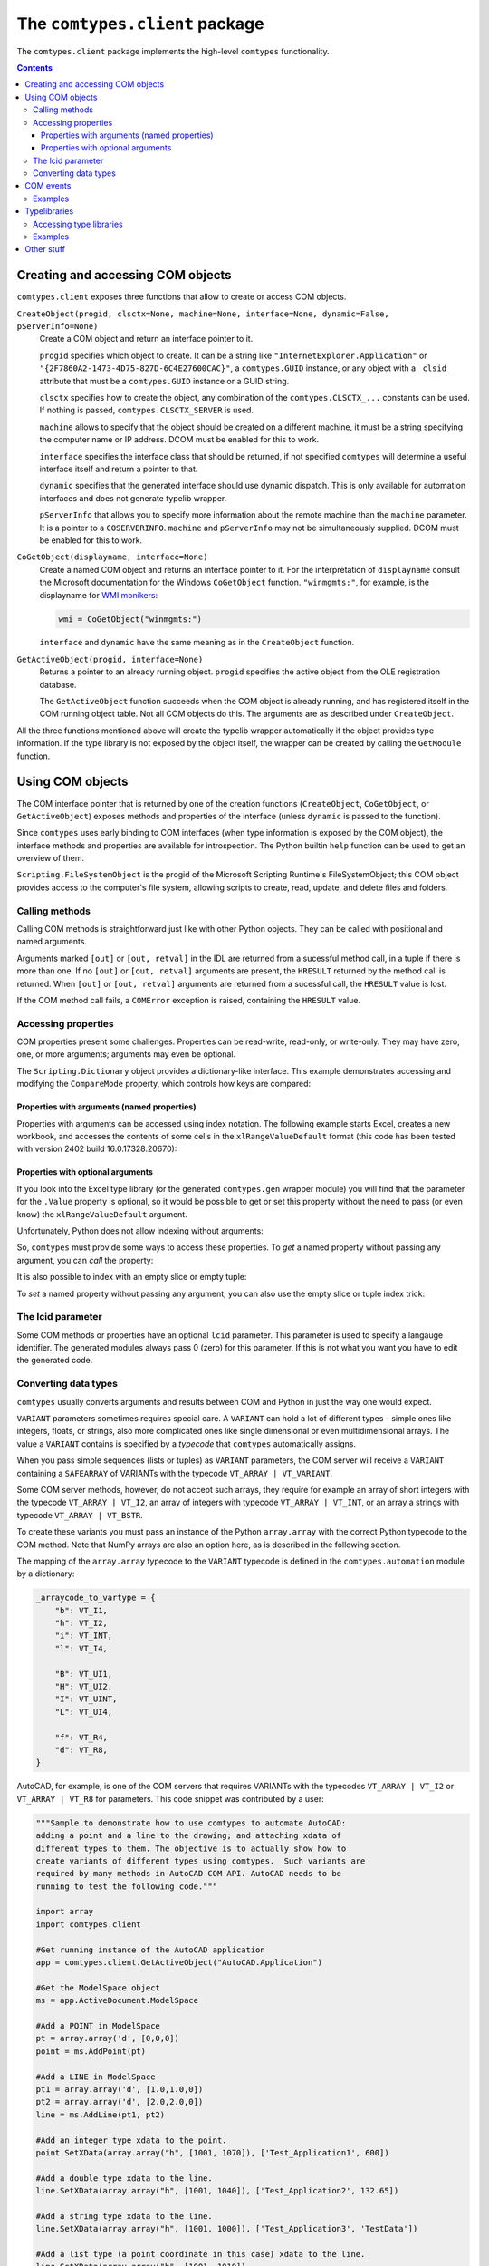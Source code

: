 ###############################
The ``comtypes.client`` package
###############################

The ``comtypes.client`` package implements the high-level |comtypes|
functionality.

.. contents::

Creating and accessing COM objects
**********************************

``comtypes.client`` exposes three functions that allow to create or
access COM objects.

``CreateObject(progid, clsctx=None, machine=None, interface=None, dynamic=False, pServerInfo=None)``
    Create a COM object and return an interface pointer to it.

    ``progid`` specifies which object to create.  It can be a string
    like ``"InternetExplorer.Application"`` or
    ``"{2F7860A2-1473-4D75-827D-6C4E27600CAC}"``, a ``comtypes.GUID``
    instance, or any object with a ``_clsid_`` attribute that must be
    a ``comtypes.GUID`` instance or a GUID string.

    ``clsctx`` specifies how to create the object, any combination of
    the ``comtypes.CLSCTX_...`` constants can be used.  If nothing is
    passed, ``comtypes.CLSCTX_SERVER`` is used.

    ``machine`` allows to specify that the object should be created on
    a different machine, it must be a string specifying the computer
    name or IP address.  DCOM must be enabled for this to work.

    ``interface`` specifies the interface class that should be
    returned, if not specified |comtypes| will determine a useful
    interface itself and return a pointer to that.

    ``dynamic`` specifies that the generated interface should use
    dynamic dispatch. This is only available for automation interfaces
    and does not generate typelib wrapper.

    ``pServerInfo`` that allows you to specify more information about
    the remote machine than the ``machine`` parameter. It is a pointer
    to a ``COSERVERINFO``. ``machine`` and ``pServerInfo`` may not be
    simultaneously supplied.  DCOM must be enabled for this to work.

``CoGetObject(displayname, interface=None)``
    Create a named COM object and returns an interface pointer to it.
    For the interpretation of ``displayname`` consult the Microsoft
    documentation for the Windows ``CoGetObject`` function.
    ``"winmgmts:"``, for example, is the displayname for `WMI
    monikers`_:

    .. sourcecode:: python

        wmi = CoGetObject("winmgmts:")

    ``interface`` and ``dynamic`` have the same meaning as in the
    ``CreateObject`` function.

``GetActiveObject(progid, interface=None)``
    Returns a pointer to an already running object.  ``progid``
    specifies the active object from the OLE registration database.

    The ``GetActiveObject`` function succeeds when the COM object is
    already running, and has registered itself in the COM running
    object table.  Not all COM objects do this. The arguments are as
    described under ``CreateObject``.

All the three functions mentioned above will create the typelib
wrapper automatically if the object provides type information.  If the
type library is not exposed by the object itself, the wrapper can be
created by calling the ``GetModule`` function.


Using COM objects
*****************

The COM interface pointer that is returned by one of the creation
functions (``CreateObject``, ``CoGetObject``, or ``GetActiveObject``)
exposes methods and properties of the interface (unless ``dynamic``
is passed to the function).

Since |comtypes| uses early binding to COM interfaces (when type
information is exposed by the COM object), the interface methods and
properties are available for introspection.  The Python builtin
``help`` function can be used to get an overview of them.

``Scripting.FileSystemObject`` is the progid of the Microsoft Scripting
Runtime's FileSystemObject; this COM object provides access to the
computer's file system, allowing scripts to create, read, update, and
delete files and folders.

.. doctest::

    >>> from comtypes.client import CreateObject
    >>> fso = CreateObject("Scripting.FileSystemObject")
    >>> help(fso)  # doctest: +ELLIPSIS
    Help on POINTER(IFileSystem...


Calling methods
+++++++++++++++

Calling COM methods is straightforward just like with other Python
objects.  They can be called with positional and named arguments.

Arguments marked ``[out]`` or ``[out, retval]`` in the IDL are
returned from a sucessful method call, in a tuple if there is more
than one.  If no ``[out]`` or ``[out, retval]`` arguments are present,
the ``HRESULT`` returned by the method call is returned.  When
``[out]`` or ``[out, retval]`` arguments are returned from a sucessful
call, the ``HRESULT`` value is lost.

If the COM method call fails, a ``COMError`` exception is raised,
containing the ``HRESULT`` value.


Accessing properties
++++++++++++++++++++

COM properties present some challenges.  Properties can be read-write,
read-only, or write-only.  They may have zero, one, or more arguments;
arguments may even be optional.

The ``Scripting.Dictionary`` object provides a dictionary-like interface.
This example demonstrates accessing and modifying the ``CompareMode``
property, which controls how keys are compared:

.. doctest::

    >>> dic = CreateObject("Scripting.Dictionary")
    >>> dic.CompareMode  # default is 0, BinaryCompare
    0
    >>> dic.CompareMode = 1  # TextCompare
    >>> dic.CompareMode
    1


Properties with arguments (named properties)
--------------------------------------------

Properties with arguments can be accessed using index notation.
The following example starts Excel, creates a new workbook, and
accesses the contents of some cells in the ``xlRangeValueDefault``
format (this code has been tested with version 2402 build
16.0.17328.20670):

.. doctest::
    :skipif: NO_EXCEL

    >>> xl = CreateObject('Excel.Application')
    >>> xl.Workbooks.Add()  # doctest: +ELLIPSIS
    <POINTER(_Workbook) ptr=... at ...>
    >>> from comtypes.gen.Excel import xlRangeValueDefault
    >>> xl.Range["A1", "C1"].Value[xlRangeValueDefault] = (10,'20',31.4)
    >>> xl.Range["A1", "C1"].Value[xlRangeValueDefault]
    ((10.0, 20.0, 31.4),)


Properties with optional arguments
----------------------------------

If you look into the Excel type library (or the generated
``comtypes.gen`` wrapper module) you will find that the parameter for
the ``.Value`` property is optional, so it would be possible to get or
set this property without the need to pass (or even know) the
``xlRangeValueDefault`` argument.

Unfortunately, Python does not allow indexing without arguments:

.. doctest::
    :skipif: NO_EXCEL

    >>> xl.Range["A1", "C1"].Value[] = (10,"20",31.4)
    Traceback (most recent call last):
      ...
        xl.Range["A1", "C1"].Value[] = (10,"20",31.4)
                                   ^
    SyntaxError: invalid syntax
    >>> print(xl.Range["A1", "C1"].Value[])
    Traceback (most recent call last):
      ...
        print(xl.Range["A1", "C1"].Value[])
              ^^^^^^^^^^^^^^^^^^^^^^^^^^^^
    SyntaxError: invalid syntax. Perhaps you forgot a comma?


So, |comtypes| must provide some ways to access these properties.  To
*get* a named property without passing any argument, you can *call*
the property:

.. doctest::
    :skipif: NO_EXCEL

    >>> print(xl.Range["A1", "C1"].Value())
    ((10.0, 20.0, 31.4),)


It is also possible to index with an empty slice or empty tuple:

.. doctest::
    :skipif: NO_EXCEL

    >>> print(xl.Range["A1", "C1"].Value[:])
    ((10.0, 20.0, 31.4),)
    >>> print(xl.Range["A1", "C1"].Value[()])
    ((10.0, 20.0, 31.4),)


To *set* a named property without passing any argument, you can
also use the empty slice or tuple index trick:

.. doctest::
    :skipif: NO_EXCEL

    >>> xl.Range["A1", "C1"].Value[:] = (3, 2, 1)
    >>> print(xl.Range["A1", "C1"].Value[:])
    ((3.0, 2.0, 1.0),)
    >>> xl.Range["A1", "C1"].Value[()] = (1, 2, 3)
    >>> print(xl.Range["A1", "C1"].Value[()])
    ((1.0, 2.0, 3.0),)


.. This is not (yet?) implemented.  Would is be useful?
   Another way is to assing to the tuple in the normal way:

      >>> xl.Range["A1", "C1"].Value = (1, 2, 3)
      >>>

The lcid parameter
++++++++++++++++++

Some COM methods or properties have an optional ``lcid`` parameter.
This parameter is used to specify a langauge identifier.  The
generated modules always pass 0 (zero) for this parameter.  If this is
not what you want you have to edit the generated code.

Converting data types
+++++++++++++++++++++

|comtypes| usually converts arguments and results between COM and
Python in just the way one would expect.

``VARIANT`` parameters sometimes requires special care.  A ``VARIANT``
can hold a lot of different types - simple ones like integers, floats,
or strings, also more complicated ones like single dimensional or even
multidimensional arrays.  The value a ``VARIANT`` contains is
specified by a *typecode* that |comtypes| automatically assigns.

When you pass simple sequences (lists or tuples) as ``VARIANT``
parameters, the COM server will receive a ``VARIANT`` containing
a ``SAFEARRAY`` of VARIANTs with the typecode ``VT_ARRAY | VT_VARIANT``.

Some COM server methods, however, do not accept such arrays, they
require for example an array of short integers with the typecode
``VT_ARRAY | VT_I2``, an array of integers with typecode ``VT_ARRAY |
VT_INT``, or an array a strings with typecode ``VT_ARRAY | VT_BSTR``.

To create these variants you must pass an instance of the Python
``array.array`` with the correct Python typecode to the COM method.
Note that NumPy arrays are also an option here, as is described in
the following section.

The mapping of the ``array.array`` typecode to the ``VARIANT``
typecode is defined in the ``comtypes.automation`` module by a
dictionary:

.. sourcecode:: python

    _arraycode_to_vartype = {
        "b": VT_I1,
        "h": VT_I2,
        "i": VT_INT,
        "l": VT_I4,

        "B": VT_UI1,
        "H": VT_UI2,
        "I": VT_UINT,
        "L": VT_UI4,

        "f": VT_R4,
        "d": VT_R8,
    }

AutoCAD, for example, is one of the COM servers that requires VARIANTs
with the typecodes ``VT_ARRAY | VT_I2`` or ``VT_ARRAY | VT_R8`` for
parameters.  This code snippet was contributed by a user:

.. sourcecode:: python

    """Sample to demonstrate how to use comtypes to automate AutoCAD:
    adding a point and a line to the drawing; and attaching xdata of
    different types to them. The objective is to actually show how to
    create variants of different types using comtypes.  Such variants are
    required by many methods in AutoCAD COM API. AutoCAD needs to be
    running to test the following code."""
   
    import array
    import comtypes.client
   
    #Get running instance of the AutoCAD application
    app = comtypes.client.GetActiveObject("AutoCAD.Application")
   
    #Get the ModelSpace object
    ms = app.ActiveDocument.ModelSpace
   
    #Add a POINT in ModelSpace
    pt = array.array('d', [0,0,0])
    point = ms.AddPoint(pt)
   
    #Add a LINE in ModelSpace
    pt1 = array.array('d', [1.0,1.0,0])
    pt2 = array.array('d', [2.0,2.0,0])
    line = ms.AddLine(pt1, pt2)
   
    #Add an integer type xdata to the point.
    point.SetXData(array.array("h", [1001, 1070]), ['Test_Application1', 600])
   
    #Add a double type xdata to the line.
    line.SetXData(array.array("h", [1001, 1040]), ['Test_Application2', 132.65])
   
    #Add a string type xdata to the line.
    line.SetXData(array.array("h", [1001, 1000]), ['Test_Application3', 'TestData'])
   
    #Add a list type (a point coordinate in this case) xdata to the line.
    line.SetXData(array.array("h", [1001, 1010]),
	          ['Test_Application4', array.array('d', [2.0,0,0])])
   
    print "Done."


COM events
**********

Some COM objects support events, which allows them to notify the user
of the object when something happens.  The standard COM mechanism is
based on so-called *connection points*.

Note: For the rules that you should observe when implementing event
handlers you should read the implementing_COM_methods_ section in the
|comtypes| server document.

``GetEvents(source, sink, interface=None)``
    This functions connects an event sink to the COM object
    ``source``.

    Events will call methods on the ``sink`` object; the methods must
    be named ``interfacename_methodname`` or ``methodname``.  The
    methods will be called with a ``this`` parameter, plus any
    parameters that the event has.

    ``interface`` is the outgoing interface of the ``source`` object;
    it must be supplied when |comtypes| cannot determine the
    outgoing interface of ``source``.

    ``GetEvents`` returns the advise connection; you should keep the
    connection alive as long as you want to receive events.  To break
    the advise connection simply delete it.

``ShowEvents(source, interface=None)``
    This function contructs an event sink and connects it to the
    ``source`` object for debugging.  The event sink will first print
    out all event names that are found in the outgoing interface, and
    will later print out the events with their arguments as they occur.
    ``ShowEvents`` returns a connection object which must be kept
    alive as long as you want to receive events.  When the object is
    deleted the connection to the source object is closed.

    To actually receive events you may have to call the ``PumpEvents``
    function so that COM works correctly.

``PumpEvents(timeout)``
    This functions runs for a certain time in a way that is required
    for COM to work correctly.  In a single-theaded apartment it runs
    a windows message loop, in a multithreaded apparment it simply
    waits.  The ``timeout`` argument may be a floating point number to
    indicate a time of less than a second.

    Pressing Control-C raises a KeyboardError exception and terminates
    the function immediately.


Examples
++++++++

Here is an example which demonstrates how to find and receive events
from ``stdole.StdFont``:

.. doctest::

    >>> font = CreateObject("StdFont")
    >>> font  # doctest: +ELLIPSIS
    <POINTER(Font) ptr=... at ...>


The ``ShowEvents`` function is a useful helper to get started with the
events of an object in the interactive Python interpreter.

We call ``ShowEvents`` to connect to the events that ``StdFont`` fires.
``ShowEvents`` first lists the events that are present on the
``StdFont`` object:

.. doctest::

    >>> from comtypes.client import ShowEvents
    >>> connection = ShowEvents(font)
    # event found: FontEvents_FontChanged
    >>> connection  # doctest: +ELLIPSIS
    <comtypes.client._events._AdviseConnection object at ...>


We have assigned the return value of the ``ShowEvents`` call to the
variable ``connection``, this variable keeps the connection to ``StdFont``
alive and it will print events as they actually occur.

.. doctest::

    >>> font.Name = 'Arial'
    Event FontEvents_FontChanged(None, 'Name')
    >>> font.Italic = True
    Event FontEvents_FontChanged(None, 'Italic')


The first parameter is always the ``this`` pointer passed as ``None``
for |comtypes|-internal reasons, other parameters depend on the event.

The ``PumpEvents()`` function will run a message loop for a certain time.
|comtypes| prints the events as they are fired with their parameters:

.. doctest::

    >>> from comtypes.client import PumpEvents
    >>> PumpEvents(0.01)  # The output will be in the form of "FontEvents_FontChanged(None, 'Name')".


To terminate the connection, we call the ``disconnect`` method. It may
also be necessary to delete the ``connection`` variable and invoke the
Python garbage collector.  Afterward, no events from ``StdFont`` will
be received anymore.

.. doctest::

    >>> connection.disconnect()
    >>> del connection
    >>> import gc
    >>> _ = gc.collect()
    >>> font.Name = 'Sans'  # Expected nothing


If we want to process the events in our own code, we use the
``GetEvents()`` function in a very similar way.  This function must be
called with the COM object as the first argument, the second parameter
is a Python object, the event sink, that will process the events.  The
event sink should have methods named like the events we want to
process.  It is only required to implement methods for those events
that we want to process, other events are ignored.

The following code defines a class that processes the
``FontEvents_FontChanged`` event, creates an instance of this class
and passes it as second parameter to the ``GetEvents()`` function:

.. doctest::

   >>> from comtypes.client import GetEvents
   >>> class EventSink(object):
   ...     def FontEvents_FontChanged(self, this, PropertyName):
   ...         print("FontChanged", PropertyName)
   ...         # add your code here
   ...
   >>> sink = EventSink()
   >>> connection = GetEvents(font, sink)
   >>> font.Name = 'Arial'
   FontChanged Name


Note that event handler methods support the same calling convention as
COM method implementations in |comtypes|.  So the remarks about
implementing_COM_methods_ should be observed.

Typelibraries
*************

Accessing type libraries
++++++++++++++++++++++++

|comtypes| uses early binding even to custom COM interfaces.  A Python
class, derived from the ``comtypes.IUnknown`` class must be written.
This class describes the interface methods and properties in a way
that is somewhat similar to IDL notation.

It should be possible to write the interface classes manually,
fortunately |comtypes| includes a code generator that does create
modules containing the Python interface class (and more) automatically
from COM typelibraries.

``GetModule(tlib)``
    This function generates Python wrappers for a COM typelibrary.
    When a COM object exposes its own typeinfo, this function is
    called automatically when the object is created.

    ``tlib`` can be the following:

    - an ``ITypeLib`` COM pointer from a loaded typelibrary
    - the pathname of a file containing a type library (``.tlb``,
      ``.exe`` or ``.dll``)
    - a tuple or list containing the typelibrary's GUID, optionally
      along with a major and a minor version numbers if versioning
      is required, plus optionally a LCID.
    - any object that has a ``_reg_libid_`` and ``_reg_version_``
      attributes specifying a type library.

    ``GetModule(tlib)`` generates two Python modules (if not already
    present): a first wrapper module and a second friendly module,
    within the ``comtypes.gen`` package with a single call and
    returns the second friendly module.  If modules are already
    present, it imports the two modules and returns the friendly
    module.

    A first wrapper module is created from the typelibrary, is
    containing interface classes, coclasses, constants, and
    structures.  The module name is derived from the typelibrary
    guid, version numbers and lcid.  The module name is a valid
    Python module name, so it can be imported with an import
    statement.

    A second friendly module is also created in the ``comtypes.gen``
    package with a shorter name that is derived from the type
    library *name* itself.  It does import the wrapper module with an
    abstracted alias ``__wrapper_module__``, also imports interface
    classes, coclasses, constants, and structures from the wrapper
    module, and defines enumerations from typeinfo of the typelibrary
    using `enum.IntFlag`_.  The friendly module can be imported
    easier than the wrapper module because the module name is easier
    to type and read.

    For example, the typelibrary for Scripting Runtime has the name
    ``Scripting`` (this is the name specified in the type library
    IDL file, it is not the filename), the guid is
    ``{420B2830-E718-11CF-893D-00A0C9054228}``, and the version
    number ``1.0``.  The name of the first typelib wrapper module is
    ``comtypes.gen._420B2830_E718_11CF_893D_00A0C9054228_0_1_0`` and
    the name of the second friendly module is ``comtypes.gen.Scripting``.

    When you want to freeze your script with ``py2exe`` you can ensure
    that ``py2exe`` includes these typelib wrappers by writing:

    .. sourcecode:: python

        import comtypes.gen.Scripting

    somewhere.

    *Added in version 1.3.0*: The friendly module imports the wrapper
    module with an abstracted alias ``__wrapper_module__``.

    *Changed in version 1.4.0*: The friendly module defines
    enumerations from typeinfo of the typelibrary.
    Prior to this, the friendly module imported everything from the
    wrapper module, and all names used in enumerations were aliases
    for ``ctypes.c_int``.  Even after version 1.4.0, by modifying the
    codebase as follows, these names can continue to be used as
    aliases for ``c_int`` rather than as enumerations.

    .. sourcecode:: diff

        - from comtypes.gen.friendlymodule import TheName
        + from ctypes import c_int as TheName

    .. sourcecode:: diff

        from comtypes.gen import friendlymodule
        - c_int_alias = friendlymodule.TheName
        + c_int_alias = friendlymodule.__wrapper_module__.TheName

    .. sourcecode:: diff

        - from comtypes.gen import friendlymodule as mod
        + from comtypes.gen.friendlymodule import __wrapper_module__ as mod
        c_int_alias = mod.TheName

``gen_dir``
    This variable determines the directory where the typelib wrappers
    are written to.  If it is ``None``, modules are only generated in
    memory.

    ``comtypes.client.gen_dir`` is calculated when the
    ``comtypes.client`` module is first imported.  It is set to the
    directory of the ``comtypes.gen`` package when this is a valid
    file system path; otherwise it is set to ``None``.

    In a script frozen with ``py2exe`` the directory of ``comtypes.gen``
    is somewhere in a zip-archive, ``gen_dir`` is ``None``, and even
    if tyelib wrappers are created at runtime no attempt is made to
    write them to the file system.  Instead, the modules are generated
    only in memory.

    ``comtypes.client.gen_dir`` can also be set to ``None`` to prevent
    writing typelib wrappers to the file system.  The downside is that
    for large type libraries the code generation can take some time.

Examples
++++++++

Here are several ways to generate the typelib wrapper module for
Scripting Dictionary with the ``GetModule`` function:

.. doctest::

    >>> from comtypes.client import GetModule
    >>> GetModule('scrrun.dll')  # doctest: +ELLIPSIS
    <module 'comtypes.gen.Scripting'...>
    >>> GetModule(('{420B2830-E718-11CF-893D-00A0C9054228}', 1, 0))  # doctest: +ELLIPSIS
    <module 'comtypes.gen.Scripting'...>

Members such as the first wrapper module, interface classes,
coclasses, constants, and enumerations can be referenced from the
friendly module generated by calling the ``GetModule`` function:

.. doctest::

    >>> Scripting = GetModule('scrrun.dll')
    >>> Scripting.__wrapper_module__  # the first wrapper module  # doctest: +ELLIPSIS
    <module 'comtypes.gen._420B2830_E718_11CF_893D_00A0C9054228_0_1_0'...>
    >>> Scripting.IDictionary  # an interface class
    <class 'comtypes.gen._420B2830_E718_11CF_893D_00A0C9054228_0_1_0.IDictionary'>
    >>> Scripting.Dictionary  # a coclass
    <class 'comtypes.gen._420B2830_E718_11CF_893D_00A0C9054228_0_1_0.Dictionary'>
    >>> Scripting.BinaryCompare  # a constant
    0
    >>> Scripting.CompareMethod  # an enumeration
    <flag 'CompareMethod'>
    >>> Scripting.CompareMethod.BinaryCompare  # a member of the enumeration     
    <CompareMethod.BinaryCompare: 0>


This code snippet could be used to generate the typelib wrapper module
for Scripting Dictionary automatically when your script is run, and
would include the module into the exe-file when the script is frozen
by ``py2exe``:

.. doctest::

    >>> import sys
    >>> if not hasattr(sys, 'frozen'):  # doctest: +ELLIPSIS
    ...     from comtypes.client import GetModule
    ...     GetModule('scrrun.dll')
    ...
    <module 'comtypes.gen.Scripting'...>
    >>> import comtypes.gen.Scripting


Other stuff
***********

XXX describe logging, gen_dir, wrap, _manage (?)


.. |comtypes| replace:: ``comtypes``

.. _`WMI monikers`: http://www.microsoft.com/technet/scriptcenter/guide/sas_wmi_jgfx.mspx?mfr=true

.. _`enum.IntFlag`: https://docs.python.org/3/library/enum.html#enum.IntFlag

.. _implementing_COM_methods: server.html#implementing-com-methods
